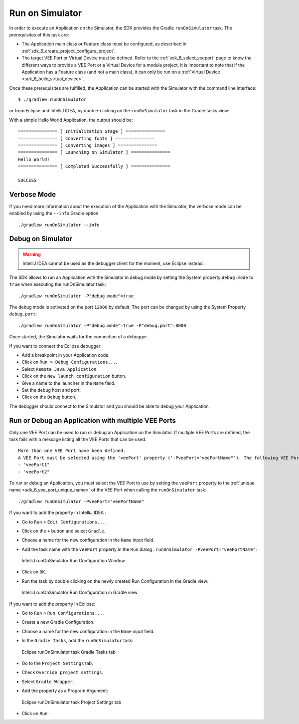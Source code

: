 .. _sdk_6_run_on_simulator:

Run on Simulator
================

In order to execute an Application on the Simulator, the SDK provides the Gradle ``runOnSimulator`` task.
The prerequisites of this task are:

- The Application main class or Feature class must be configured, as described in :ref:`sdk_6_create_project_configure_project`.

- The target VEE Port or Virtual Device must be defined.
  Refer to the :ref:`sdk_6_select_veeport` page to know the different ways to provide a VEE Port or a Virtual Device for a module project.
  It is important to note that if the Application has a Feature class (and not a main class), it can only be run on a :ref:`Virtual Device <sdk_6_build_virtual_device>`.

Once these prerequisites are fulfilled, the Application can be started with the Simulator with the command line interface::

    $ ./gradlew runOnSimulator

or from Eclipse and IntelliJ IDEA, by double-clicking on the ``runOnSimulator`` task in the Gradle tasks view:

.. tabs::

   .. tab:: Eclipse

      .. image:: images/eclipse-run-gradle-project.png
         :width: 50%
         :align: center

   .. tab:: IntelliJ IDEA

      .. image:: images/intellij-run-gradle-project.png
         :width: 30%
         :align: center

With a simple Hello World Application, the output should be::

   =============== [ Initialization Stage ] ===============
   =============== [ Converting fonts ] ===============
   =============== [ Converting images ] ===============
   =============== [ Launching on Simulator ] ===============
   Hello World!
   =============== [ Completed Successfully ] ===============
   
   SUCCESS

Verbose Mode
------------

If you need more information about the execution of the Application with the Simulator, 
the verbose mode can be enabled by using the ``--info`` Gradle option::

   ./gradlew runOnSimulator --info

.. _sdk_6_debug_on_simulator:

Debug on Simulator
------------------

.. warning::
   IntelliJ IDEA cannot be used as the debugger client for the moment, use Eclipse instead.

The SDK allows to run an Application with the Simulator in debug mode by setting the System property ``debug.mode`` to ``true`` 
when executing the runOnSimulator task::

   ./gradlew runOnSimulator -P"debug.mode"=true

The debug mode is activated on the port ``12000`` by default. 
The port can be changed by using the System Property ``debug.port``::

   ./gradlew runOnSimulator -P"debug.mode"=true -P"debug.port"=8000

Once started, the Simulator waits for the connection of a debugger.

If you want to connect the Eclipse debugger:

- Add a breakpoint in your Application code.
- Click on ``Run > Debug Configurations...``.
- Select ``Remote Java Application``.
- Click on the ``New launch configuration`` button.
- Give a name to the launcher in the ``Name`` field.
- Set the debug host and port.
- Click on the ``Debug`` button.


..
   If you want to connect the IntelliJ IDEA debugger:

   - Add a breakpoint in your Application code.
   - Click on ``Run > Debug...``.
   - Click on ``Edit Configurations...``.
   - Click on the ``+`` button in the top bar and select ``Remote JVM Debug``.
   - Give a name to the launcher in the ``Name`` field.
   - Set the debug host and port.
   - Click on the ``Debug`` button.

The debugger should connect to the Simulator and you should be able to debug your Application.

.. _sdk_6_run_or_debug_on_with_multiple_vee_ports:

Run or Debug an Application with multiple VEE Ports
---------------------------------------------------

Only one VEE Port can be used to run or debug an Application on the Simulator.
If multiple VEE Ports are defined, the task fails with a message listing all the VEE Ports that can be used::

   More than one VEE Port have been defined.
   A VEE Port must be selected using the 'veePort' property ('-PveePort="veePortName"'). The following VEE Ports are available:
   - "veePort1"
   - "veePort2"
 
To run or debug an Application, you must select the VEE Port to use by setting the ``veePort`` property to the 
:ref:`unique name <sdk_6_vee_port_unique_name>` of the VEE Port when calling 
the ``runOnSimulator`` task::

   ./gradlew runOnSimulator -PveePort="veePortName"

If you want to add the property in IntelliJ IDEA : 

- Go to ``Run`` > ``Edit Configurations...``.
- Click on the ``+`` button and select ``Gradle``.
- Choose a name for the new configuration in the ``Name`` input field.
- Add the task name with the ``veePort`` property in the ``Run`` dialog : ``runOnSimulator -PveePort="veePortName"``:

  .. figure:: images/intellij-runOnSimulator-run-configuration.png
     :alt: IntelliJ runOnSimulator Run Configuration Window
     :align: center
     :scale: 100%

     IntelliJ runOnSimulator Run Configuration Window

- Click on ``OK``.
- Run the task by double clicking on the newly created Run Configuration in the Gradle view:

  .. figure:: images/intellij-runOnSimulator-run-configuration-gradle-view.png
     :alt: IntelliJ runOnSimulator Run Configuration in Gradle view
     :align: center
     :scale: 100%

     IntelliJ runOnSimulator Run Configuration in Gradle view

If you want to add the property in Eclipse: 

- Go to ``Run`` > ``Run Configurations...``.
- Create a new Gradle Configuration.
- Choose a name for the new configuration in the ``Name`` input field.
- In the ``Gradle Tasks``, add the ``runOnSimulator`` task:

  .. figure:: images/eclipse-runOnSimulator-gradle-tasks.png
     :alt: Eclipse runOnSimulator task Gradle Tasks tab
     :align: center
     :scale: 100%
     
     Eclipse runOnSimulator task Gradle Tasks tab

- Go to the ``Project Settings`` tab.
- Check ``Override project settings``.
- Select ``Gradle Wrapper``.
- Add the property as a Program Argument:

  .. figure:: images/eclipse-runOnSimulator-project-settings.png
     :alt: Eclipse runOnSimulator task Project Settings tab
     :align: center
     :scale: 100%
     
     Eclipse runOnSimulator task Project Settings tab

- Click on ``Run``.
  
..
   | Copyright 2008-2023, MicroEJ Corp. Content in this space is free 
   for read and redistribute. Except if otherwise stated, modification 
   is subject to MicroEJ Corp prior approval.
   | MicroEJ is a trademark of MicroEJ Corp. All other trademarks and 
   copyrights are the property of their respective owners.
